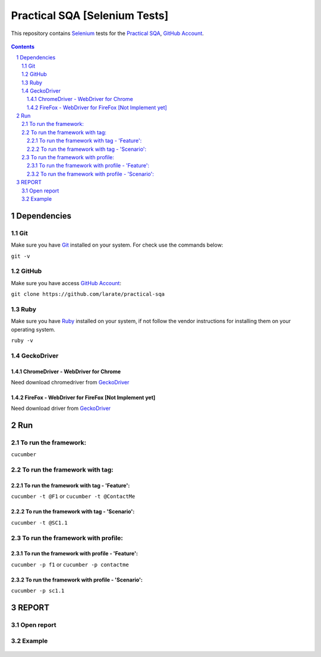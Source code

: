 ########################################
Practical SQA [Selenium Tests]
########################################

This repository contains `Selenium <http://seleniumhq.org/>`_ tests for the `Practical SQA <http://www.practicalsqa.net/>`_, `GitHub Account <https://github.com/larate/practical-sqa>`_.


    .. image:: https://github.com/larate/practical-sqa/blob/petrTest1/screenshot/README/homepage.png
        :alt: Practical SQA
        :width: 30%
        :align: center


.. contents::

.. section-numbering::

.. raw:: pdf

   PageBreak oneColumn


=============
Dependencies
=============
----------------
Git
----------------
Make sure you have `Git <https://git-scm.com/>`_ installed on your system. For check use the commands below:

``git -v``

----------------
GitHub
----------------
Make sure you have access `GitHub Account <https://github.com/larate/practical-sqa>`_:

``git clone https://github.com/larate/practical-sqa``

----------------
Ruby
----------------
Make sure you have `Ruby <https://www.ruby-lang.org/en/>`_ installed on your system, if not follow the vendor instructions for installing them on your operating system.

``ruby -v``

----------------
GeckoDriver
----------------
~~~~~~~~~~~~
ChromeDriver - WebDriver for Chrome
~~~~~~~~~~~~
Need download chromedriver from `GeckoDriver <https://sites.google.com/a/chromium.org/chromedriver/downloads>`_

~~~~~~~~~~~~
FireFox - WebDriver for FireFox [Not Implement yet]
~~~~~~~~~~~~
Need download driver from `GeckoDriver <https://github.com/mozilla/geckodriver/releases>`_


=============
Run
=============
----------------
To run the framework:
----------------
``cucumber``

----------------
To run the framework with tag:
----------------
~~~~~~~~~~~~
To run the framework with tag - 'Feature':
~~~~~~~~~~~~
``cucumber -t @F1``
or
``cucumber -t @ContactMe``

~~~~~~~~~~~~
To run the framework with tag - 'Scenario':
~~~~~~~~~~~~
``cucumber -t @SC1.1``
    .. image:: https://github.com/larate/practical-sqa/blob/petrTest1/screenshot/README/run_t.png
        :alt: To run the framework with tag:
        :width: 30%
        :align: center

----------------
To run the framework with profile:
----------------
~~~~~~~~~~~~
To run the framework with profile - 'Feature':
~~~~~~~~~~~~
``cucumber -p f1``
or
``cucumber -p contactme``

~~~~~~~~~~~~
To run the framework with profile - 'Scenario':
~~~~~~~~~~~~
``cucumber -p sc1.1``
    .. image:: https://github.com/larate/practical-sqa/blob/petrTest1/screenshot/README/run_p.png
        :alt: To run the framework with profile
        :width: 30%
        :align: center


=============
REPORT
=============
----------------
Open report
----------------
    .. image:: https://github.com/larate/practical-sqa/blob/petrTest1/screenshot/README/open.png
        :alt: Practical SQA - Open report
        :width: 30%
        :align: center

----------------
Example
----------------
    .. image:: https://github.com/larate/practical-sqa/blob/petrTest1/screenshot/README/report_full.png
        :alt: Practical SQA - Example
        :width: 30%
        :align: center
